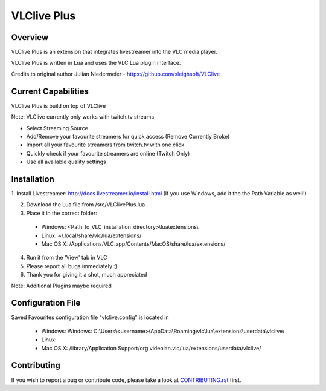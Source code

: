 VLClive Plus
============

Overview
--------

VLClive Plus is an extension that integrates livestreamer into the VLC media player.

VLClive Plus is written in Lua and uses the VLC Lua plugin interface.

Credits to original author Julian Niedermeier - https://github.com/sleighsoft/VLClive 

Current Capabilities
--------------------

VLClive Plus is build on top of VLClive

Note: VLClive currently only works with twitch.tv streams 

- Select Streaming Source
- Add/Remove your favourite streamers for quick access (Remove Currently Broke)
- Import all your favourite streamers from twitch.tv with one click
- Quickly check if your favourite streamers are online (Twitch Only)
- Use all available quality settings


Installation
------------

1. Install Livestreamer: http://docs.livestreamer.io/install.html
(If you use Windows, add it the the Path Variable as well!)

2. Download the Lua file from /src/VLClivePlus.lua

3. Place it in the correct folder:

  * Windows: <Path_to_VLC_installation_directory>\\lua\\extensions\\
  * Linux: ~/.local/share/vlc/lua/extensions/
  * Mac OS X: /Applications/VLC.app/Contents/MacOS/share/lua/extensions/

4. Run it from the 'View' tab in VLC

5. Please report all bugs immediately :)

6. Thank you for giving it a shot, much appreciated

Note: Additional Plugins maybe required


Configuration File
------------------

Saved Favourites configuration file "vlclive.config" is located in

  * Windows: Windows: C:\\Users\\<username>\\AppData\\Roaming\\vlc\\lua\\extensions\\userdata\\vlclive\\
  * Linux: 
  * Mac OS X: /library/Application Support/org.videolan.vlc/lua/extensions/userdata/vlclive/


Contributing
------------

If you wish to report a bug or contribute code, please take a look
at `CONTRIBUTING.rst <CONTRIBUTING.rst>`_ first.
